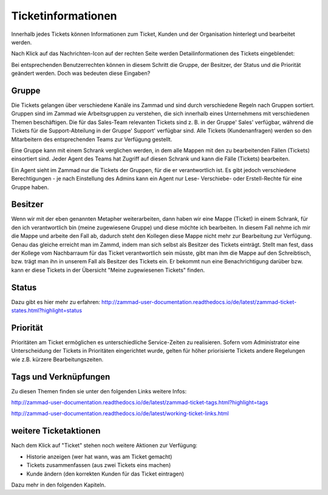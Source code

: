 Ticketinformationen
====================
Innerhalb jedes Tickets können Informationen zum Ticket, Kunden und der Organisation hinterlegt und bearbeitet werden. 

Nach Klick auf das Nachrichten-Icon auf der rechten Seite werden Detailinformationen des Tickets eingeblendet:

.. image:: images/gettingstarted/Abb20-Ticket-Informationen.jpg

Bei entsprechenden Benutzerrechten können in diesem Schritt die Gruppe, der Besitzer, der Status und die Priorität geändert werden. Doch was bedeuten diese Eingaben?

Gruppe
----------
Die Tickets gelangen über verschiedene Kanäle ins Zammad und sind durch verschiedene Regeln nach Gruppen sortiert.
Gruppen sind im Zammad wie Arbeitsgruppen zu verstehen, die sich innerhalb eines Unternehmens mit verschiedenen Themen beschäftigen. Die für das Sales-Team relevanten Tickets sind z. B. in der Gruppe' Sales' verfügbar, während die Tickets für die Support-Abteilung in der Gruppe' Support' verfügbar sind.
Alle Tickets (Kundenanfragen) werden so den Mitarbeitern des entsprechenden Teams zur Verfügung gestellt.

Eine Gruppe kann mit einem Schrank verglichen werden, in dem alle Mappen mit den zu bearbeitenden Fällen (Tickets) einsortiert sind.
Jeder Agent des Teams hat Zugriff auf diesen Schrank und kann die Fälle (Tickets) bearbeiten.

Ein Agent sieht im Zammad nur die Tickets der Gruppen, für die er verantwortlich ist. Es gibt jedoch verschiedene Berechtigungen - je nach Einstellung des Admins kann ein Agent nur Lese- Verschiebe- oder Erstell-Rechte für eine Gruppe haben. 

Besitzer
----------
Wenn wir mit der eben genannten Metapher weiterarbeiten, dann haben wir eine Mappe (Ticket) in einem Schrank, für den ich verantwortlich bin (meine zugewiesene Gruppe) und diese möchte ich bearbeiten. In diesem Fall nehme ich mir die Mappe und arbeite den Fall ab, dadurch steht den Kollegen diese Mappe nicht mehr zur Bearbeitung zur Verfügung. Genau das gleiche erreicht man im Zammd, indem man sich selbst als Besitzer des Tickets einträgt. Stellt man fest, dass der Kollege vom Nachbarraum für das Ticket verantwortlich sein müsste, gibt man ihm die Mappe auf den Schreibtisch, bzw. trägt man ihn in unserem Fall als Besitzer des Tickets ein. Er bekommt nun eine Benachrichtigung darüber bzw. kann er diese Tickets in der Übersicht "Meine zugewiesenen Tickets" finden.

Status
----------
Dazu gibt es hier mehr zu erfahren:
http://zammad-user-documentation.readthedocs.io/de/latest/zammad-ticket-states.html?highlight=status


Priorität
----------
Prioritäten am Ticket ermöglichen es unterschiedliche Service-Zeiten zu realisieren. Sofern vom Administrator eine Unterscheidung der Tickets in Prioritäten eingerichtet wurde, gelten für höher priorisierte Tickets andere Regelungen wie z.B. kürzere Bearbeitungszeiten.

Tags und Verknüpfungen
----------
Zu diesen Themen finden sie unter den folgenden Links weitere Infos:

http://zammad-user-documentation.readthedocs.io/de/latest/zammad-ticket-tags.html?highlight=tags

http://zammad-user-documentation.readthedocs.io/de/latest/working-ticket-links.html


weitere Ticketaktionen
----------

Nach dem Klick auf "Ticket" stehen noch weitere Aktionen zur Verfügung: 

- Historie anzeigen (wer hat wann, was am Ticket gemacht)
- Tickets zusammenfassen (aus zwei Tickets eins machen)
- Kunde ändern (den korrekten Kunden für das Ticket eintragen)

.. image:: images/gettingstarted/Abb21-moegliche_Ticket-Aktionen.jpg

Dazu mehr in den folgenden Kapiteln.



